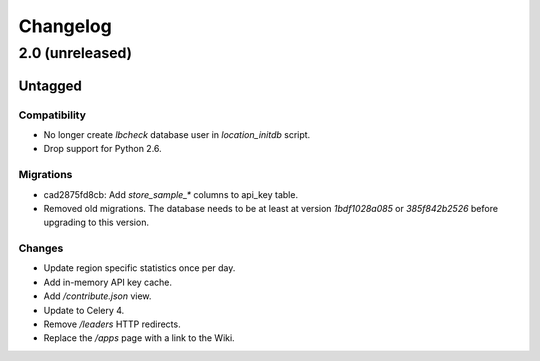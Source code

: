 =========
Changelog
=========

2.0 (unreleased)
================

Untagged
********

Compatibility
~~~~~~~~~~~~~

- No longer create `lbcheck` database user in `location_initdb` script.

- Drop support for Python 2.6.

Migrations
~~~~~~~~~~

- cad2875fd8cb: Add `store_sample_*` columns to api_key table.

- Removed old migrations. The database needs to be at least at version
  `1bdf1028a085` or `385f842b2526` before upgrading to this version.

Changes
~~~~~~~

- Update region specific statistics once per day.

- Add in-memory API key cache.

- Add `/contribute.json` view.

- Update to Celery 4.

- Remove `/leaders` HTTP redirects.

- Replace the `/apps` page with a link to the Wiki.
